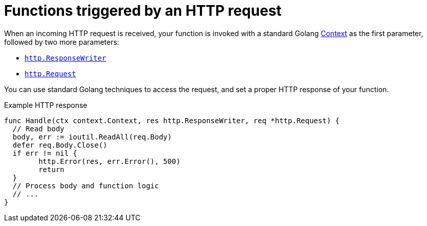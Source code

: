 [id="serverless-invoking-go-functions-http_{context}"]
= Functions triggered by an HTTP request

[role="_abstract"]
When an incoming HTTP request is received, your function is invoked with a standard Golang link:https://golang.org/pkg/context/[Context] as the first parameter, followed by two more parameters:

* link:https://golang.org/pkg/net/http/#ResponseWriter[`http.ResponseWriter`]
* link:https://golang.org/pkg/net/http/#Request[`http.Request`]

You can use standard Golang techniques to access the request, and set a proper HTTP response of your function.

.Example HTTP response
[source,go]
----
func Handle(ctx context.Context, res http.ResponseWriter, req *http.Request) {
  // Read body
  body, err := ioutil.ReadAll(req.Body)
  defer req.Body.Close()
  if err != nil {
	http.Error(res, err.Error(), 500)
	return
  }
  // Process body and function logic
  // ...
}
----
